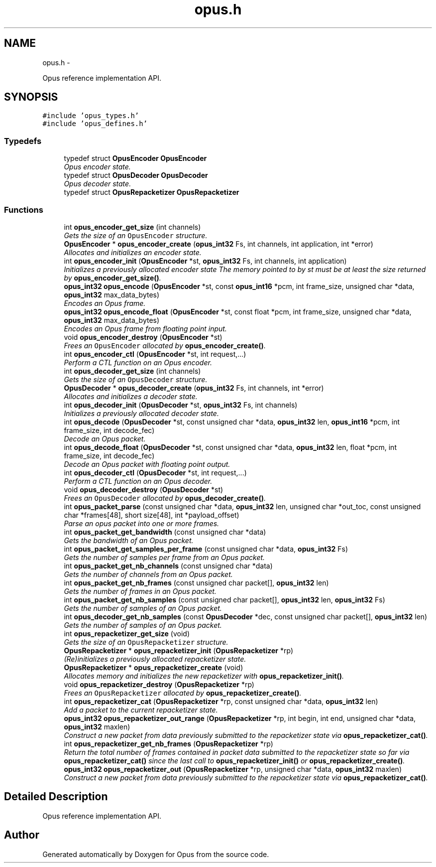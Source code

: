 .TH "opus.h" 3 "25 Jun 2013" "Version 1.0.2" "Opus" \" -*- nroff -*-
.ad l
.nh
.SH NAME
opus.h \- 
.PP
Opus reference implementation API.  

.SH SYNOPSIS
.br
.PP
\fC#include 'opus_types.h'\fP
.br
\fC#include 'opus_defines.h'\fP
.br

.SS "Typedefs"

.in +1c
.ti -1c
.RI "typedef struct \fBOpusEncoder\fP \fBOpusEncoder\fP"
.br
.RI "\fIOpus encoder state. \fP"
.ti -1c
.RI "typedef struct \fBOpusDecoder\fP \fBOpusDecoder\fP"
.br
.RI "\fIOpus decoder state. \fP"
.ti -1c
.RI "typedef struct \fBOpusRepacketizer\fP \fBOpusRepacketizer\fP"
.br
.in -1c
.SS "Functions"

.in +1c
.ti -1c
.RI "int \fBopus_encoder_get_size\fP (int channels)"
.br
.RI "\fIGets the size of an \fCOpusEncoder\fP structure. \fP"
.ti -1c
.RI "\fBOpusEncoder\fP * \fBopus_encoder_create\fP (\fBopus_int32\fP Fs, int channels, int application, int *error)"
.br
.RI "\fIAllocates and initializes an encoder state. \fP"
.ti -1c
.RI "int \fBopus_encoder_init\fP (\fBOpusEncoder\fP *st, \fBopus_int32\fP Fs, int channels, int application)"
.br
.RI "\fIInitializes a previously allocated encoder state The memory pointed to by st must be at least the size returned by \fBopus_encoder_get_size()\fP. \fP"
.ti -1c
.RI "\fBopus_int32\fP \fBopus_encode\fP (\fBOpusEncoder\fP *st, const \fBopus_int16\fP *pcm, int frame_size, unsigned char *data, \fBopus_int32\fP max_data_bytes)"
.br
.RI "\fIEncodes an Opus frame. \fP"
.ti -1c
.RI "\fBopus_int32\fP \fBopus_encode_float\fP (\fBOpusEncoder\fP *st, const float *pcm, int frame_size, unsigned char *data, \fBopus_int32\fP max_data_bytes)"
.br
.RI "\fIEncodes an Opus frame from floating point input. \fP"
.ti -1c
.RI "void \fBopus_encoder_destroy\fP (\fBOpusEncoder\fP *st)"
.br
.RI "\fIFrees an \fCOpusEncoder\fP allocated by \fBopus_encoder_create()\fP. \fP"
.ti -1c
.RI "int \fBopus_encoder_ctl\fP (\fBOpusEncoder\fP *st, int request,...)"
.br
.RI "\fIPerform a CTL function on an Opus encoder. \fP"
.ti -1c
.RI "int \fBopus_decoder_get_size\fP (int channels)"
.br
.RI "\fIGets the size of an \fCOpusDecoder\fP structure. \fP"
.ti -1c
.RI "\fBOpusDecoder\fP * \fBopus_decoder_create\fP (\fBopus_int32\fP Fs, int channels, int *error)"
.br
.RI "\fIAllocates and initializes a decoder state. \fP"
.ti -1c
.RI "int \fBopus_decoder_init\fP (\fBOpusDecoder\fP *st, \fBopus_int32\fP Fs, int channels)"
.br
.RI "\fIInitializes a previously allocated decoder state. \fP"
.ti -1c
.RI "int \fBopus_decode\fP (\fBOpusDecoder\fP *st, const unsigned char *data, \fBopus_int32\fP len, \fBopus_int16\fP *pcm, int frame_size, int decode_fec)"
.br
.RI "\fIDecode an Opus packet. \fP"
.ti -1c
.RI "int \fBopus_decode_float\fP (\fBOpusDecoder\fP *st, const unsigned char *data, \fBopus_int32\fP len, float *pcm, int frame_size, int decode_fec)"
.br
.RI "\fIDecode an Opus packet with floating point output. \fP"
.ti -1c
.RI "int \fBopus_decoder_ctl\fP (\fBOpusDecoder\fP *st, int request,...)"
.br
.RI "\fIPerform a CTL function on an Opus decoder. \fP"
.ti -1c
.RI "void \fBopus_decoder_destroy\fP (\fBOpusDecoder\fP *st)"
.br
.RI "\fIFrees an \fCOpusDecoder\fP allocated by \fBopus_decoder_create()\fP. \fP"
.ti -1c
.RI "int \fBopus_packet_parse\fP (const unsigned char *data, \fBopus_int32\fP len, unsigned char *out_toc, const unsigned char *frames[48], short size[48], int *payload_offset)"
.br
.RI "\fIParse an opus packet into one or more frames. \fP"
.ti -1c
.RI "int \fBopus_packet_get_bandwidth\fP (const unsigned char *data)"
.br
.RI "\fIGets the bandwidth of an Opus packet. \fP"
.ti -1c
.RI "int \fBopus_packet_get_samples_per_frame\fP (const unsigned char *data, \fBopus_int32\fP Fs)"
.br
.RI "\fIGets the number of samples per frame from an Opus packet. \fP"
.ti -1c
.RI "int \fBopus_packet_get_nb_channels\fP (const unsigned char *data)"
.br
.RI "\fIGets the number of channels from an Opus packet. \fP"
.ti -1c
.RI "int \fBopus_packet_get_nb_frames\fP (const unsigned char packet[], \fBopus_int32\fP len)"
.br
.RI "\fIGets the number of frames in an Opus packet. \fP"
.ti -1c
.RI "int \fBopus_packet_get_nb_samples\fP (const unsigned char packet[], \fBopus_int32\fP len, \fBopus_int32\fP Fs)"
.br
.RI "\fIGets the number of samples of an Opus packet. \fP"
.ti -1c
.RI "int \fBopus_decoder_get_nb_samples\fP (const \fBOpusDecoder\fP *dec, const unsigned char packet[], \fBopus_int32\fP len)"
.br
.RI "\fIGets the number of samples of an Opus packet. \fP"
.ti -1c
.RI "int \fBopus_repacketizer_get_size\fP (void)"
.br
.RI "\fIGets the size of an \fCOpusRepacketizer\fP structure. \fP"
.ti -1c
.RI "\fBOpusRepacketizer\fP * \fBopus_repacketizer_init\fP (\fBOpusRepacketizer\fP *rp)"
.br
.RI "\fI(Re)initializes a previously allocated repacketizer state. \fP"
.ti -1c
.RI "\fBOpusRepacketizer\fP * \fBopus_repacketizer_create\fP (void)"
.br
.RI "\fIAllocates memory and initializes the new repacketizer with \fBopus_repacketizer_init()\fP. \fP"
.ti -1c
.RI "void \fBopus_repacketizer_destroy\fP (\fBOpusRepacketizer\fP *rp)"
.br
.RI "\fIFrees an \fCOpusRepacketizer\fP allocated by \fBopus_repacketizer_create()\fP. \fP"
.ti -1c
.RI "int \fBopus_repacketizer_cat\fP (\fBOpusRepacketizer\fP *rp, const unsigned char *data, \fBopus_int32\fP len)"
.br
.RI "\fIAdd a packet to the current repacketizer state. \fP"
.ti -1c
.RI "\fBopus_int32\fP \fBopus_repacketizer_out_range\fP (\fBOpusRepacketizer\fP *rp, int begin, int end, unsigned char *data, \fBopus_int32\fP maxlen)"
.br
.RI "\fIConstruct a new packet from data previously submitted to the repacketizer state via \fBopus_repacketizer_cat()\fP. \fP"
.ti -1c
.RI "int \fBopus_repacketizer_get_nb_frames\fP (\fBOpusRepacketizer\fP *rp)"
.br
.RI "\fIReturn the total number of frames contained in packet data submitted to the repacketizer state so far via \fBopus_repacketizer_cat()\fP since the last call to \fBopus_repacketizer_init()\fP or \fBopus_repacketizer_create()\fP. \fP"
.ti -1c
.RI "\fBopus_int32\fP \fBopus_repacketizer_out\fP (\fBOpusRepacketizer\fP *rp, unsigned char *data, \fBopus_int32\fP maxlen)"
.br
.RI "\fIConstruct a new packet from data previously submitted to the repacketizer state via \fBopus_repacketizer_cat()\fP. \fP"
.in -1c
.SH "Detailed Description"
.PP 
Opus reference implementation API. 


.SH "Author"
.PP 
Generated automatically by Doxygen for Opus from the source code.
